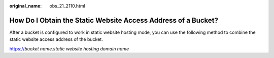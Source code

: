 :original_name: obs_21_2110.html

.. _obs_21_2110:

How Do I Obtain the Static Website Access Address of a Bucket?
==============================================================

After a bucket is configured to work in static website hosting mode, you can use the following method to combine the static website access address of the bucket.

https://*bucket name*.\ *static website hosting domain name*
